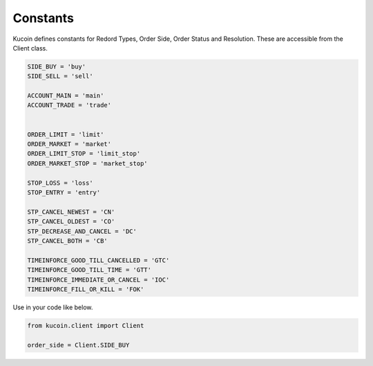 Constants
=========

Kucoin defines constants for Redord Types, Order Side, Order Status and Resolution. These are accessible from the Client class.

.. code:: python

    SIDE_BUY = 'buy'
    SIDE_SELL = 'sell'

    ACCOUNT_MAIN = 'main'
    ACCOUNT_TRADE = 'trade'


    ORDER_LIMIT = 'limit'
    ORDER_MARKET = 'market'
    ORDER_LIMIT_STOP = 'limit_stop'
    ORDER_MARKET_STOP = 'market_stop'

    STOP_LOSS = 'loss'
    STOP_ENTRY = 'entry'

    STP_CANCEL_NEWEST = 'CN'
    STP_CANCEL_OLDEST = 'CO'
    STP_DECREASE_AND_CANCEL = 'DC'
    STP_CANCEL_BOTH = 'CB'

    TIMEINFORCE_GOOD_TILL_CANCELLED = 'GTC'
    TIMEINFORCE_GOOD_TILL_TIME = 'GTT'
    TIMEINFORCE_IMMEDIATE_OR_CANCEL = 'IOC'
    TIMEINFORCE_FILL_OR_KILL = 'FOK'

Use in your code like below.

.. code:: python

    from kucoin.client import Client

    order_side = Client.SIDE_BUY
